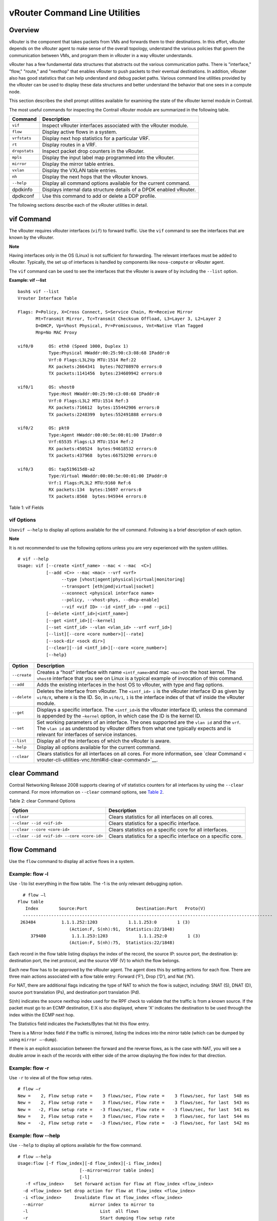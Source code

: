 vRouter Command Line Utilities
==============================

 

Overview
--------

vRouter is the component that takes packets from VMs and forwards them
to their destinations. In this effort, vRouter depends on the vRouter
agent to make sense of the overall topology, understand the various
policies that govern the communication between VMs, and program them in
vRouter in a way vRouter understands.

vRouter has a few fundamental data structures that abstracts out the
various communication paths. There is "interface," "flow," "route," and
"nexthop" that enables vRouter to push packets to their eventual
destinations. In addition, vRouter also has good statistics that can
help understand and debug packet paths. Various command line utilities
provided by the vRouter can be used to display these data structures and
better understand the behavior that one sees in a compute node.

This section describes the shell prompt utilities available for
examining the state of the vRouter kernel module in Contrail.

The most useful commands for inspecting the Contrail vRouter module are
summarized in the following table.

+---------------+-----------------------------------------------------+
| Command       | Description                                         |
+===============+=====================================================+
| ``vif``       | Inspect vRouter interfaces associated with the      |
|               | vRouter module.                                     |
+---------------+-----------------------------------------------------+
| ``flow``      | Display active flows in a system.                   |
+---------------+-----------------------------------------------------+
| ``vrfstats``  | Display next hop statistics for a particular VRF.   |
+---------------+-----------------------------------------------------+
| ``rt``        | Display routes in a VRF.                            |
+---------------+-----------------------------------------------------+
| ``dropstats`` | Inspect packet drop counters in the vRouter.        |
+---------------+-----------------------------------------------------+
| ``mpls``      | Display the input label map programmed into the     |
|               | vRouter.                                            |
+---------------+-----------------------------------------------------+
| ``mirror``    | Display the mirror table entries.                   |
+---------------+-----------------------------------------------------+
| ``vxlan``     | Display the VXLAN table entries.                    |
+---------------+-----------------------------------------------------+
| ``nh``        | Display the next hops that the vRouter knows.       |
+---------------+-----------------------------------------------------+
| ``--help``    | Display all command options available for the       |
|               | current command.                                    |
+---------------+-----------------------------------------------------+
| dpdkinfo      | Displays internal data structure details of a DPDK  |
|               | enabled vRouter.                                    |
+---------------+-----------------------------------------------------+
| dpdkconf      | Use this command to add or delete a DDP profile.    |
+---------------+-----------------------------------------------------+

The following sections describe each of the vRouter utilities in detail.

vif Command
-----------

The vRouter requires vRouter interfaces (``vif``) to forward traffic.
Use the ``vif`` command to see the interfaces that are known by the
vRouter.

**Note**

Having interfaces only in the OS (Linux) is not sufficient for
forwarding. The relevant interfaces must be added to vRouter. Typically,
the set up of interfaces is handled by components like ``nova-compute``
or vRouter agent.

The ``vif`` command can be used to see the interfaces that the vRouter
is aware of by including the ``--list`` option.

.. raw:: html

   <div id="jd0e162" class="sample" dir="ltr">

**Example: vif --list**

.. raw:: html

   <div class="output" dir="ltr">

::

   bash$ vif --list
   Vrouter Interface Table

   Flags: P=Policy, X=Cross Connect, S=Service Chain, Mr=Receive Mirror
          Mt=Transmit Mirror, Tc=Transmit Checksum Offload, L3=Layer 3, L2=Layer 2
          D=DHCP, Vp=Vhost Physical, Pr=Promiscuous, Vnt=Native Vlan Tagged
          Mnp=No MAC Proxy

   vif0/0      OS: eth0 (Speed 1000, Duplex 1)
               Type:Physical HWaddr:00:25:90:c3:08:68 IPaddr:0
               Vrf:0 Flags:L3L2Vp MTU:1514 Ref:22
               RX packets:2664341  bytes:702708970 errors:0
               TX packets:1141456  bytes:234609942 errors:0

   vif0/1      OS: vhost0
               Type:Host HWaddr:00:25:90:c3:08:68 IPaddr:0
               Vrf:0 Flags:L3L2 MTU:1514 Ref:3
               RX packets:716612  bytes:155442906 errors:0
               TX packets:2248399  bytes:552491888 errors:0

   vif0/2      OS: pkt0
               Type:Agent HWaddr:00:00:5e:00:01:00 IPaddr:0
               Vrf:65535 Flags:L3 MTU:1514 Ref:2
               RX packets:450524  bytes:94618532 errors:0
               TX packets:437968  bytes:66753290 errors:0

   vif0/3      OS: tap519615d8-a2
               Type:Virtual HWaddr:00:00:5e:00:01:00 IPaddr:0
               Vrf:1 Flags:PL3L2 MTU:9160 Ref:6
               RX packets:134  bytes:15697 errors:0
               TX packets:8568  bytes:945944 errors:0

.. raw:: html

   </div>

.. raw:: html

   </div>

Table 1: vif Fields

.. raw:: html

   <table data-cellspacing="0" style="border-top:thin solid black;" width="99%">
   <colgroup>
   <col style="width: 50%" />
   <col style="width: 50%" />
   </colgroup>
   <thead>
   <tr class="header">
   <th style="text-align: left;"><p>vif Output Field</p></th>
   <th style="text-align: left;"><p>Description</p></th>
   </tr>
   </thead>
   <tbody>
   <tr class="odd">
   <td style="text-align: left;"><p><code class="inline" data-v-pre="">vif0/X</code></p></td>
   <td style="text-align: left;"><p>The vRouter assigned name, where 0 is the router ID and X is the index allocated to the interface within the vRouter.</p></td>
   </tr>
   <tr class="even">
   <td style="text-align: left;"><p><code class="inline" data-v-pre="">OS: pkt0</code></p></td>
   <td style="text-align: left;"><p>The <code class="inline" data-v-pre="">pkt0</code> (in this case) is the name of the actual OS (Linux) visible interface name. For physical interfaces, the speed and the duplex settings are also displayed.</p></td>
   </tr>
   <tr class="odd">
   <td style="text-align: left;"><p><code class="inline" data-v-pre="">Type:xxxxx</code></p></td>
   <td style="text-align: left;"><p><code class="inline" data-v-pre="">Type:Virtual HWaddr:00:00:5e:00:01:00 IPaddr:0 </code></p>
   <p>The type of interface and its IP address, as defined by vRouter. The values can be different from what is seen in the OS. Types defined by vRouter include:</p>
   <ul>
   <li><p>Virtual – Interface of a virtual machine (VM).</p></li>
   <li><p>Physical – Physical interface (NIC) in the system.</p></li>
   <li><p>Host – An interface toward the host.</p></li>
   <li><p>Agent – An interface used to trap packets to the vRouter agent when decisions need to be made for the forwarding path.</p></li>
   </ul></td>
   </tr>
   <tr class="even">
   <td style="text-align: left;"><p><code class="inline" data-v-pre="">Vrf:xxxxx</code></p></td>
   <td style="text-align: left;"><p><code class="inline" data-v-pre=""> Vrf:65535 Flags:L3 MTU:1514 Ref:2 </code></p>
   <p>The identifier of the <code class="inline" data-v-pre="">vrf</code> to which the interface is assigned, the flags set on the interface, the MTU as understood by vRouter, and a reference count of how many individual entities actually hold reference to the interface (mainly of debugging value).</p>
   <p>Flag options identify that the following are enabled for the interface:</p>
   <ul>
   <li><p>P - ​Policy. All traffic that comes to vRouter from this interface are subjected to policy.</p></li>
   <li><p>L3 - ​Layer 3 forwarding</p></li>
   <li><p>L2 - ​Layer 2 bridging</p></li>
   <li><p>X - Cross connect mode, only set on physical and host interfaces, indicating that packets are moved between physical and host directly, with minimal intervention by vRouter. Typically set when the agent is not alive or not in good shape.</p></li>
   <li><p>​Mt - Mirroring transmit direction. All packets that egresses this interface are mirrored.</p></li>
   <li><p>​ Mr - Mirroring receive direction​. All packets that ingresses this interface will be mirrored.</p></li>
   <li><p>Tc - ​Checksum offload on the transmit side. Valid only on the physical interface.</p></li>
   </ul></td>
   </tr>
   <tr class="odd">
   <td style="text-align: left;"><p><code class="inline" data-v-pre="">Rx</code></p></td>
   <td style="text-align: left;"><p><code class="inline" data-v-pre="">RX packets:60  bytes:4873 errors:0 </code></p>
   <p>Packets received by vRouter from this interface.</p></td>
   </tr>
   <tr class="even">
   <td style="text-align: left;"><p><code class="inline" data-v-pre="">Tx</code></p></td>
   <td style="text-align: left;"><p><code class="inline" data-v-pre="">TX packets:21  bytes:2158 errors:0</code></p>
   <p>Packets transmitted out by vRouter on this interface.</p></td>
   </tr>
   </tbody>
   </table>

.. raw:: html

   <div id="jd0e289" class="example" dir="ltr">

vif Options
~~~~~~~~~~~

Use\ ``vif –-help`` to display all options available for the vif
command. Following is a brief description of each option.

**Note**

It is not recommended to use the following options unless you are very
experienced with the system utilities.

::

   # vif --help
   Usage: vif [--create <intf_name> --mac < --mac  <C>]
              [--add <C>> --mac <mac> --vrf <vrf>
                    --type [vhost|agent|physical|virtual|monitoring]
                    --transport [eth|pmd|virtual|socket]
                    --xconnect <physical interface name>
                    --policy, --vhost-phys, --dhcp-enable]
                    --vif <vif ID> --id <intf_id> --pmd --pci]
              [--delete <intf_id>|<intf_name>]
              [--get <intf_id>][--kernel]
              [--set <intf_id> --vlan <vlan_id> --vrf <vrf_id>]
              [--list][--core <core number>][--rate]
              [--sock-dir <sock dir>]
              [--clear][--id <intf_id>][--core <core_number>]
              [--help}

.. raw:: html

   </div>

+--------------+------------------------------------------------------+
| Option       | Description                                          |
+==============+======================================================+
| ``--create`` | Creates a “host” interface with name                 |
|              | ``<intf_name>``\ and mac ``<mac>``\ on the host      |
|              | kernel. The ``vhost0`` interface that you see on     |
|              | Linux is a typical example of invocation of this     |
|              | command.                                             |
+--------------+------------------------------------------------------+
| ``--add``    | Adds the existing interfaces in the host OS to       |
|              | vRouter, with type and flag options.                 |
+--------------+------------------------------------------------------+
| ``--delete`` | Deletes the interface from vRouter. The              |
|              | ``<intf_id> i`` is the vRouter interface ID as given |
|              | by ``vif0/X``, where ``X`` is the ID. So, in         |
|              | ``vif0/1``, ``1`` is the interface index of that vif |
|              | inside the vRouter module.                           |
+--------------+------------------------------------------------------+
| ``--get``    | Displays a specific interface. The ``<intf_id>``\ is |
|              | the vRouter interface ID, unless the command is      |
|              | appended by the ``—kernel`` option, in which case    |
|              | the ID is the kernel ID.                             |
+--------------+------------------------------------------------------+
| ``--set``    | Set working parameters of an interface. The ones     |
|              | supported are the ``vlan id`` and the ``vrf``. The   |
|              | ``vlan id`` as understood by vRouter differs from    |
|              | what one typically expects and is relevant for       |
|              | interfaces of service instances.                     |
+--------------+------------------------------------------------------+
| ``--list``   | Display all of the interfaces of which the vRouter   |
|              | is aware.                                            |
+--------------+------------------------------------------------------+
| ``--help``   | Display all options available for the current        |
|              | command.                                             |
+--------------+------------------------------------------------------+
| ``--clear``  | Clears statistics for all interfaces on all cores.   |
|              | For more information, see `clear                     |
|              | Command <                                            |
|              | vrouter-cli-utilities-vnc.html#id-clear-command>`__. |
+--------------+------------------------------------------------------+

clear Command
-------------

Contrail Networking Release 2008 supports clearing of vif statistics
counters for all interfaces by using the ``--clear`` command. For more
information on ``--clear`` command options, see
`Table 2 <vrouter-cli-utilities-vnc.html#clear-command>`__.

Table 2: clear Command Options

+----------------------------------+----------------------------------+
| Option                           | Description                      |
+==================================+==================================+
| ``--clear``                      | Clears statistics for all        |
|                                  | interfaces on all cores.         |
+----------------------------------+----------------------------------+
| ``--clear --id <vif-id>``        | Clears statistics for a specific |
|                                  | interface.                       |
+----------------------------------+----------------------------------+
| ``--clear --core <core-id>``     | Clears statistics on a specific  |
|                                  | core for all interfaces.         |
+----------------------------------+----------------------------------+
| ``--clear                        | Clears statistics for a specific |
| --id <vif-id> --core <core-id>`` | interface on a specific core.    |
+----------------------------------+----------------------------------+

flow Command
------------

Use the ``flow`` command to display all active flows in a system.

.. raw:: html

   <div id="jd0e495" class="example" dir="ltr">

Example: flow -l
~~~~~~~~~~~~~~~~

Use ``-l``\ to list everything in the flow table. The -1 is the only
relevant debugging option.

::

     # flow –l  
   Flow table
      Index        Source:Port                   Destination:Port   Proto(V)
     ------------------------------------------------------------------------------------------------- 
    263484          1.1.1.252:1203            1.1.1.253:0        1 (3)
                       (Action:F, S(nh):91,  Statistics:22/1848)
        379480          1.1.1.253:1203            1.1.1.252:0        1 (3) 
                       (Action:F, S(nh):75,  Statistics:22/1848)     

.. raw:: html

   </div>

​Each record in the flow table listing displays the index of the record,
the source IP: source port, the destination ip: destination port, the
inet protocol, and the source VRF (V) to which the flow belongs.

Each new flow has to be approved by the vRouter agent. The agent does
this by setting actions for each flow. There are three main actions
associated with a flow table entry: Forward (‘F’), Drop (‘D’), and Nat
(‘N’).

For NAT, there are additional flags indicating the type of NAT to which
the flow is subject, including: SNAT (S), DNAT (D), source port
translation (Ps), and destination port translation (Pd).

S(nh) indicates the source nexthop index used for the RPF check to
validate that the traffic is from a known source. If the packet must go
to an ECMP destination, E:X is also displayed, where ‘X’ indicates the
destination to be used through the index within the ECMP next hop.

The Statistics field indicates the Packets/Bytes that hit this flow
entry.

There is a Mirror Index field if the traffic is mirrored, listing the
indices into the mirror table (which can be dumped by using
``mirror –-dump``).

If there is an explicit association between the forward and the reverse
flows, as is the case with NAT, you will see a double arrow in each of
the records with either side of the arrow displaying the flow index for
that direction.

.. raw:: html

   <div id="jd0e523" class="example" dir="ltr">

Example: flow -r
~~~~~~~~~~~~~~~~

Use ``-r`` to view all of the flow setup rates.

::

   # flow –r  
   New =    2, Flow setup rate =    3 flows/sec, Flow rate =    3 flows/sec, for last  548 ms  
   New =    2, Flow setup rate =    3 flows/sec, Flow rate =    3 flows/sec, for last  543 ms  
   New =   -2, Flow setup rate =   -3 flows/sec, Flow rate =   -3 flows/sec, for last  541 ms  
   New =    2, Flow setup rate =    3 flows/sec, Flow rate =    3 flows/sec, for last  544 ms  
   New =   -2, Flow setup rate =   -3 flows/sec, Flow rate =   -3 flows/sec, for last  542 ms  

.. raw:: html

   </div>

.. raw:: html

   <div id="jd0e534" class="example" dir="ltr">

Example: flow --help
~~~~~~~~~~~~~~~~~~~~

Use ``--help`` to display all options available for the flow command.

::

   # flow –-help  
   Usage:flow [-f flow_index][-d flow_index][-i flow_index]
                           [--mirror=mirror table index]
                           [-l]
      -f <flow_index>    Set forward action for flow at flow_index <flow_index>
     -d <flow_index> Set drop action for flow at flow_index <flow_index>
     -i <flow_index>     Invalidate flow at flow_index <flow_index>
     --mirror                  mirror index to mirror to
     -l                            List  all flows
     -r                            Start dumping flow setup rate
     --help                    Print this help     

.. raw:: html

   </div>

vrfstats Command
----------------

Use ``vrfstats`` to display statistics per next hop for a ``vrf``. It is
typically used to determine if packets are hitting the expected next
hop.

.. raw:: html

   <div id="jd0e559" class="example" dir="ltr">

Example: vrfstats --dump
~~~~~~~~~~~~~~~~~~~~~~~~

The ``—dump`` option displays the statistics for all VRFs that have seen
traffic. In the following example, there was traffic only in
``Vrf 0``\ (the public VRF). ``Receives`` shows the number of packets
that came in the fabric destined to this location. ``Encaps`` shows the
number of packets destined to the fabric.

If there is VM traffic going out on the fabric, the respective tunnel
counters will increment. ​

::

    # vrfstats --dump
     Vrf: 0
     Discards 414, Resolves 3, Receives 165334
     Ecmp Composites 0, L3 Mcast Composites 0, L2 Mcast Composites 0, Fabric Composites 0, Multi Proto Composites 0
     Udp Tunnels 0, Udp Mpls Tunnels 0, Gre Mpls Tunnels 0
     L2 Encaps 0, Encaps 130955

.. raw:: html

   </div>

.. raw:: html

   <div id="jd0e581" class="example" dir="ltr">

Example: vrfstats --get 0​
~~~~~~~~~~~~~~~~~~~~~~~~~~

Use ``--get 0`` to retrieve statistics for a particular ``vrf``.

::

    # vrfstats --get 0
     Vrf: 0
     Discards 418, Resolves 3, Receives 166929
     Ecmp Composites 0, L3 Mcast Composites 0, L2 Mcast Composites 0, Fabric Composites 0, Multi Proto Composites 0
     Udp Tunnels 0, Udp Mpls Tunnels 0, Gre Mpls Tunnels 0
     L2 Encaps 0, Encaps 132179 

.. raw:: html

   </div>

.. raw:: html

   <div id="jd0e595" class="example" dir="ltr">

​Example: ​vrfstats --help
~~~~~~~~~~~~~~~~~~~~~~~~~~

::

   Usage: vrfstats --get <vrf>
                                      --dump
                                      --help

   --get <vrf>           Displays packet statistics for the vrf <vrf>

   --dump          Displays packet statistics for all vrfs

   --help              Displays this help message

.. raw:: html

   </div>

rt Command
----------

Use the rt command to display all routes in a VRF.

.. raw:: html

   <div id="jd0e608" class="example" dir="ltr">

Example: rt --dump
~~~~~~~~~~~~~~~~~~

The following example displays ``inet`` family routes for ``vrf 0``.

::

   # rt --dump 0

   Kernel IP routing table 0/0/unicast

   Destination             PPL        Flags        Label        Nexthop

   0.0.0.0/8                0                        -              5

   1.0.0.0/8                0                        -              5

   2.0.0.0/8                0                        -              5

   3.0.0.0/8                0                        -              5

   4.0.0.0/8                0                        -              5

   5.0.0.0/8                0                        -              5

.. raw:: html

   </div>

In this example output, the first line displays the routing table that
is being dumped. In ``0/0/unicast``, the first 0 is for the router ID,
the next 0 is for the VRF ID, and unicast identifies the unicast table.
The vRouter maintains separate tables for unicast and multicast routes.
​ By default, if the ``—table``\ option is not specified, only the
unicast table is dumped.

Each record in the table output specifies the destination prefix length,
the parent route prefix length from which this route has been expanded,
the flags for the route, the MPLS label if the destination is a VM in
another location, and the next hop ID. To understand the second field
“PPL”, it is good to keep in mind that the unicast routing table is
internally implemented as an ‘mtrie’.

The ``Flags`` field can have two values. ``L`` indicates that the label
field is valid, and ``H`` indicates that ``vroute`` should proxy arp for
this IP.

The ``Nexthop`` field indicates the next hop ID to which the route
points.

.. raw:: html

   <div id="jd0e651" class="example" dir="ltr">

Example: rt --dump --table mcst
~~~~~~~~~~~~~~~~~~~~~~~~~~~~~~~

To dump the multicast table, use the ``—table`` option with ``mcst`` as
the argument.

::

   # rt --dump 0 --table mcst

   Kernel IP routing table 0/0/multicast

   (Src,Group)                                  Nexthop

   0.0.0.0,255.255.255.255  

.. raw:: html

   </div>

dropstats Command
-----------------

Use the dropstats command to see packet drop counters in vRouter. Use
the dropstats --debug command to view the Cloned Original counters.

.. raw:: html

   <div id="jd0e682" class="example" dir="ltr">

Example: dropstats
~~~~~~~~~~~~~~~~~~

::

   (vrouter-agent-dpdk)[root@nodec56 /]$ dropstats
   Invalid IF                    0
   Trap No IF                    0
   IF TX Discard                 0
   IF Drop                       0
   IF RX Discard                 0

   Flow Unusable                 0
   Flow No Memory                0
   Flow Table Full               0
   Flow NAT no rflow             0
   Flow Action Drop              0
   Flow Action Invalid           0
   Flow Invalid Protocol         0
   Flow Queue Limit Exceeded     0
   New Flow Drops                0
   Flow Unusable (Eviction)      0

   Original Packet Trapped       0

   Discards                      0
   TTL Exceeded                  0
   Mcast Clone Fail              0

   Invalid NH                    2
   Invalid Label                 0
   Invalid Protocol              0
   Etree Leaf to Leaf            0
   Bmac/ISID Mismatch            0
   Rewrite Fail                  0
   Invalid Mcast Source          0
   Packet Loop                   0

   Push Fails                    0
   Pull Fails                    0
   Duplicated                    0
   Head Alloc Fails              0
   PCOW fails                    0
   Invalid Packets               0

   Misc                          0
   Nowhere to go                 0
   Checksum errors               0
   No Fmd                        0
   Invalid VNID                  0
   Fragment errors               0
   Invalid Source                0
   Jumbo Mcast Pkt with DF Bit   0
   No L2 Route                   0
   Memory Failures               0
   Fragment Queueing Failures    0
   No Encrypt Path Failures      0
   Invalid HBS received packet   0

   VLAN fwd intf failed TX       0
   VLAN fwd intf failed enq      0

   (vrouter-agent-dpdk)[root@nodec56 /]$ dropstats --debug
   Cloned Original               0

.. raw:: html

   </div>

**Note**

Cloned Original drops are still included in the Drops section in the
output of the vif --list command.

.. raw:: html

   <div id="jd0e698" class="example" dir="ltr">

dropstats ARP Block
~~~~~~~~~~~~~~~~~~~

GARP packets from VMs are dropped by vRouter, an expected behavior. In
the example output, the first counter GARP indicates how many packets
were dropped.

ARP requests that are not handled by vRouter are dropped, for example,
requests for a system that is not a host. These drops are counted
by\ ``ARP notme``\ counters.

The ``Invalid ARPs`` counter is incremented when the Ethernet protocol
is ARP, but the ARP operation was neither a request nor a response.

.. raw:: html

   </div>

.. raw:: html

   <div id="jd0e714" class="example" dir="ltr">

dropstats Interface Block
~~~~~~~~~~~~~~~~~~~~~~~~~

``Invalid IF`` counters are incremented normally during transient
conditions, and should not be a concern.

``Trap No IF`` counters are incremented when vRouter is not able to find
the interface to trap the packets to vRouter agent, and should not
happen in a working system.

``IF TX Discard`` and ``IF RX Discard`` counters are incremented when
vRouter is not in a state to transmit and receive packets, and typically
happens when vRouter goes through a reset state or when the module is
unloaded.

``IF Drop``\ counters indicate packets that are dropped in the interface
layer. The increase can typically happen when interface settings are
wrong.

.. raw:: html

   </div>

.. raw:: html

   <div id="jd0e737" class="example" dir="ltr">

dropstats Flow Block
~~~~~~~~~~~~~~~~~~~~

When packets go through flow processing, the first packet in a flow is
cached and the vRouter agent is notified so it can take actions on the
packet according to the policies configured. If more packets arrive
after the first packet but before the agent makes a decision on the
first packet, then those new packets are dropped. The dropped packets
are tracked by the Flow unusable counter.

The ``Flow No Memory`` counter increments when the flow block doesn't
have enough memory to perform internal operations.

The ``Flow Table Full`` counter increments when the vRouter cannot
install a new flow due to lack of available slots. A particular flow can
only go in certain slots, and if all those slots are occupied, packets
are dropped. It is possible that the flow table is not full, but the
counter might increment.

The ``Flow NAT no rflow`` counter tracks packets that are dropped when
there is no reverse flow associated with a forward flow that had action
set as NAT. For NAT, the vRouter needs both forward and reverse flows to
be set properly. If they are not set, packets are dropped.

The ``Flow Action Drop`` counter tracks packets that are dropped due to
policies that prohibit a flow.

The ``Flow Action Invalid`` counter usually does not increment in the
normal course of time, and can be ignored.

The ``Flow Invalid Protocol`` usually does not increment in the normal
course of time, and can be ignored.

The ``Flow Queue Limit Exceeded`` usually does not increment in the
normal course of time, and can be ignored.

.. raw:: html

   </div>

.. raw:: html

   <div id="jd0e778" class="example" dir="ltr">

dropstats Miscellaneous Operational Block
~~~~~~~~~~~~~~~~~~~~~~~~~~~~~~~~~~~~~~~~~

The ``Discard`` counter tracks packets that hit a discard next hop. For
various reasons interpreted by the agent and during some transient
conditions, a route can point to a discard next hop. When packets hit
that route, they are dropped.

The ``TTL Exceeded`` counter increments when the MPLS time-to-live goes
to zero.

The ``Mcast Clone Fail`` happens when the vRouter is not able to
replicate a packet for flooding.

The ``Cloned Original``\ is an internal tracking counter. It is harmless
and can be ignored.

The ``Invalid NH``\ counter tracks the number of packets that hit a next
hop that was not in a state to be used (usually in transient conditions)
or a next hop that was not expected, or no next hops when there was a
next hop expected. Such increments happen rarely, and should not
continuously increment.

The ``Invalid Label``\ counter tracks packets with an MPLS label
unusable by vRouter because the value is not in the expected range.

The ``Invalid Protocol``\ ​typically increments when the IP header is
corrupt.

The ``Rewrite Fail``\ counter tracks the number of times vRouter was not
able to write next hop rewrite data to the packet.

The ``Invalid Mcast Source`` tracks the multicast packets that came from
an unknown or unexpected source and thus were dropped.

The ``Duplicated`` counter tracks the number of duplicate packets that
are created after dropping the original packets. An original packet is
duplicated when generic send offload (GSO) is enabled in the vRouter or
the original packet is unable to include the header information of the
vRouter agent.

The ``Invalid Source``\ counter tracks the number of packets that came
from an invalid or unexpected source and thus were dropped.

The remaining counters are of value only to developers.

.. raw:: html

   </div>

mpls Command
------------

The ``mpls`` utility command displays the input label map that has been
programmed in the vRouter.

.. raw:: html

   <div id="jd0e850" class="example" dir="ltr">

Example: mpls --dump
~~~~~~~~~~~~~~~~~~~~

The ``—dump`` command dumps the complete label map. The output is
divided into two columns. The first field is the label and the second is
the next hop corresponding to the label. When an MPLS packet with the
specified label arrives in the vRouter, it uses the next hop
corresponding to the label to forward the packet.

::

   # mpls –dump

   MPLS Input Label Map



      Label    NextHop

     ----------------------

       16          9

       17          11

.. raw:: html

   </div>

.. raw:: html

   <div id="jd0e861" class="example" dir="ltr">

You can inspect the operation on ``nh 9``\ as follows:

::

   # nh --get 9

   Id:009  Type:Encap     Fmly: AF_INET  Flags:Valid, Policy,   Rid:0  Ref_cnt:4

           EncapFmly:0806 Oif:3 Len:14 Data:02 d0 60 aa 50 57 00 25 90 c3 08 69 08 00

.. raw:: html

   </div>

.. raw:: html

   <div id="jd0e870" class="example" dir="ltr">

The nh output shows that the next hop directs the packet to go out on
the interface with index 3 (``Oif:3``) with the given rewrite data.

To check the index of 3, use the following:

::

   # vif –get 3

   vif0/3  OS: tapd060aa50-57

           Type:Virtual HWaddr:00:00:5e:00:01:00 IPaddr:0

           Vrf:1 Flags:PL3L2 MTU:9160 Ref:6

           RX packets:1056  bytes:103471 errors:0

           TX packets:1041  bytes:102372 errors:0

.. raw:: html

   </div>

.. raw:: html

   <div id="jd0e881" class="example" dir="ltr">

The\ ``-get 3`` output shows that the index of 3 corresponds to a tap
interface that goes to a VM.

You can also dump individual entries in the map using the ``—get``
option, as follows:

::

   # mpls –get 16

   MPLS Input Label Map



      Label    NextHop

   -----------------------

        16         9

.. raw:: html

   </div>

.. raw:: html

   <div id="jd0e895" class="example" dir="ltr">

Example: mpls -help
~~~~~~~~~~~~~~~~~~~

::

   # mpls –help

   Usage: mpls --dump

              mpls --get <label>

              mpls --help


   --dump  Dumps the mpls incoming label map

   --get       Dumps the entry corresponding to label <label>
                 in the label map

   --help     Prints this help message

.. raw:: html

   </div>

mirror Command
--------------

Use the ``mirror`` command to dump the mirror table entries.

.. raw:: html

   <div id="jd0e911" class="example" dir="ltr">

Example: Inspect Mirroring
~~~~~~~~~~~~~~~~~~~~~~~~~~

The following example inspects a mirror configuration where traffic is
mirrored from network\ ``vn1 (1.1.1.0/24)``\ to network
``vn2 (2.2.2.0/24)``. A ping is run from 1.1.1.253 to 2.2.2.253, where
both IPs are valid VM IPs, then the flow table is listed:

::

   # flow -l

   Flow table

   Index              Source:Port        Destination:Port    Proto(V)

   -------------------------------------------------------------------------

   135024               2.2.2.253:1208            1.1.1.253:0        1 (1)

                    (Action:F, S(nh):17,  Statistics:208/17472 Mirror Index : 0)



   387324               1.1.1.253:1208            2.2.2.253:0        1 (1)

                     (Action:F, S(nh):8,  Statistics:208/17472 Mirror Index : 0)

.. raw:: html

   </div>

In the example output, ``Mirror Index:0`` is listed, it is the index to
the mirror table. The mirror table can be dumped with the\ ``—dump``
option, as follows:

.. raw:: html

   <div id="jd0e933" class="example" dir="ltr">

::

   # mirror --dump

   Mirror Table

   Index    NextHop    Flags    References

   ------------------------------------------------

      0            18                     3

.. raw:: html

   </div>

The mirror table entries point to next hops. In the example, the index 0
points to next hop 18. The ``References`` indicate the number of flow
entries that point to this entry.

A next hop get operation on ID 18 is performed as follows:

.. raw:: html

   <div id="jd0e943" class="example" dir="ltr">

::

   # nh --get 18

   Id:018  Type:Tunnel    Fmly: AF_INET  Flags:Valid, Udp,   Rid:0  Ref_cnt:2

           Oif:0 Len:14 Flags Valid, Udp,  Data:00 00 00 00 00 00 00 25 90 c3 08 69 08 00

           Vrf:-1  Sip:192.168.1.10  Dip:250.250.2.253

           Sport:58818 Dport:8099

.. raw:: html

   </div>

The ``nh --get`` output shows that mirrored packets go to a system with
IP 250.250.2.253. The packets are tunneled as a UDP datagram and sent to
the destination. ``Vrf:-1`` indicates that a lookup has to be done in
the source ``Vrf`` for the destination.

You can also get an individual mirror table entry using the ``—get``
option, as follows:

.. raw:: html

   <div id="jd0e962" class="example" dir="ltr">

::

   # mirror --get 10

   Mirror Table

   Index    NextHop    Flags    References

   -----------------------------------------------

    10         1                           1

.. raw:: html

   </div>

.. raw:: html

   <div id="jd0e965" class="example" dir="ltr">

Example: mirror --help
~~~~~~~~~~~~~~~~~~~~~~

::

   # mirror --help

   Usage:  mirror --dump

           mirror --get <index>

           mirror --help

   --dump  Dumps the mirror table

   --get       Dumps the mirror entry corresponding to index <index>

   --help     Prints this help message

.. raw:: html

   </div>

vxlan Command
-------------

The vxlan command can be used to dump the VXLAN table. The vxlan table
maps a network ID to a next hop, similar to an MPLS table.

If a packet comes with a VXLAN header and if the VNID is one of those in
the table, the vRouter will use the next hop identified to forward the
packet.

.. raw:: html

   <div id="jd0e980" class="example" dir="ltr">

Example: vxlan --dump​
~~~~~~~~~~~~~~~~~~~~~~

::

   # vxlan --dump

   VXLAN Table

   VNID    NextHop

   ---------------------

     4         16

     5         16

.. raw:: html

   </div>

.. raw:: html

   <div id="jd0e985" class="example" dir="ltr">

Example: vxlan --get
~~~~~~~~~~~~~~~~~~~~

You can use the ``—get`` option to dump a specific entry, as follows:

::

   # vxlan --get 4

   VXLAN Table

    VNID    NextHop

   ----------------------

     4         16

.. raw:: html

   </div>

.. raw:: html

   <div id="jd0e996" class="example" dir="ltr">

Example: vxlan --help
~~~~~~~~~~~~~~~~~~~~~

::

   # vxlan --help

   Usage:  vxlan --dump

           vxlan --get <vnid>

           vxlan --help

   --dump  Dumps the vxlan table

   --get   Dumps the entry corresponding to <vnid>

   --help  Prints this help message

.. raw:: html

   </div>

nh Command
----------

The ``nh`` command enables you to inspect the next hops that are known
by the vRouter. Next hops tell the vRouter the next location to send a
packet in the path to its final destination. The processing of the
packet differs based on the type of the next hop. The next hop types are
described in the following table.

+-----------------------+---------------------------------------------+
| Next Hop Type         | Description                                 |
+=======================+=============================================+
| ``Receive``           | Indicates that the packet is destined for   |
|                       | itself and the vRouter should perform Layer |
|                       | 4 protocol processing. As an example, all   |
|                       | packets destined to the host IP will hit    |
|                       | the receive next hop in the default VRF.    |
|                       | Similarly, all traffic destined to the VMs  |
|                       | hosted by the server and tunneled inside a  |
|                       | GRE will hit the receive next hop in the    |
|                       | default VRF first, because the outer packet |
|                       | that carries the traffic to the VM is that  |
|                       | of the server.                              |
+-----------------------+---------------------------------------------+
| ``Encap (Interface)`` | Used only to determine the outgoing         |
|                       | interface and the Layer 2 information. As   |
|                       | an example, when two VMs on the same server |
|                       | communicate with each other, the routes for |
|                       | each of them point to an encap next hop,    |
|                       | because the only information needed is the  |
|                       | Layer 2 information to send the packet to   |
|                       | the tap interface of the destination VM. A  |
|                       | packet destined to a VM hosted on one       |
|                       | server from a VM on a different server will |
|                       | also hit an encap next hop, after tunnel    |
|                       | processing.                                 |
+-----------------------+---------------------------------------------+
| ``Tunnel``            | Encapsulates VM traffic in a tunnel and     |
|                       | sends it to the server that hosts the       |
|                       | destination VM. There are different types   |
|                       | of tunnel next hops, based on the type of   |
|                       | tunnels used. vRouter supports two main     |
|                       | tunnel types for Layer 3 traffic: MPLSoGRE  |
|                       | and MPLSoUDP. For Layer 2 traffic, a VXLAN  |
|                       | tunnel is used. A typical tunnel next hop   |
|                       | indicates the kind of tunnel, the rewrite   |
|                       | information, the outgoing interface, and    |
|                       | the source and destination server IPs.      |
+-----------------------+---------------------------------------------+
| ``Discard``           | A catch-all next hop. If there is no route  |
|                       | for a destination, the packet hits the      |
|                       | discard next hop, which drops the packet.   |
+-----------------------+---------------------------------------------+
| ``Resolve``           | Used by the agent to lazy install Layer 2   |
|                       | rewrite information.                        |
+-----------------------+---------------------------------------------+
| ``Composite``         | Groups a set of next hops, called component |
|                       | next hops or sub next hops. Typically used  |
|                       | when multi-destination distribution is      |
|                       | needed, for example for multicast, ECMP,    |
|                       | and so on.                                  |
+-----------------------+---------------------------------------------+
| ``Vxlan``             | A VXLAN tunnel is used for Layer 2 traffic. |
|                       | A typical tunnel next hop indicates the     |
|                       | kind of tunnel, the rewrite information,    |
|                       | the outgoing interface, and the source and  |
|                       | destination server IPs.                     |
+-----------------------+---------------------------------------------+

.. raw:: html

   <div id="jd0e1081" class="example" dir="ltr">

Example: nh --list
~~~~~~~~~~~~~~~~~~

::

   Id:000  Type:Drop      Fmly: AF_INET  Flags:Valid,   Rid:0  Ref_cnt:1781

   Id:001  Type:Resolve   Fmly: AF_INET  Flags:Valid,   Rid:0  Ref_cnt:244

   Id:004  Type:Receive  Fmly: AF_INET  Flags:Valid, Policy,   Rid:0

                  Ref_cnt:2 Oif:1

   Id:007  Type:Encap     Fmly: AF_INET  Flags:Valid, Multicast,   Rid:0  Ref_cnt:3

           EncapFmly:0806 Oif:3 Len:14 Data:ff ff ff ff ff ff 00 25 90 c4 82 2c 08 00

   Id:010  Type:Encap     Fmly:AF_BRIDGE  Flags:Valid, L2,   Rid:0  Ref_cnt:3

           EncapFmly:0000 Oif:3 Len:0 Data:

   Id:012  Type:Vxlan Vrf  Fmly: AF_INET  Flags:Valid,   Rid:0  Ref_cnt:2

           Vrf:1

   Id:013  Type:Composite  Fmly: AF_INET  Flags:Valid, Fabric,   Rid:0  Ref_cnt:3

           Sub NH(label): 19(1027)

   Id:014  Type:Composite  Fmly: AF_INET  Flags:Valid, Multicast, L3,   Rid:0  Ref_cnt:3

           Sub NH(label): 13(0) 7(0)

   Id:015  Type:Composite  Fmly:AF_BRIDGE  Flags:Valid, Multicast, L2,   Rid:0  Ref_cnt:3

           Sub NH(label): 13(0) 10(0)

   Id:016  Type:Tunnel    Fmly: AF_INET  Flags:Valid, MPLSoGRE,   Rid:0  Ref_cnt:1

           Oif:2 Len:14 Flags Valid, MPLSoGRE,  Data:00 25 90 aa 09 a6 00 25 90 c4 82 2c 08 00

           Vrf:0  Sip:10.204.216.72  Dip:10.204.216.21

   Id:019  Type:Tunnel    Fmly: AF_INET  Flags:Valid, MPLSoUDP,   Rid:0  Ref_cnt:7

           Oif:2 Len:14 Flags Valid, MPLSoUDP,  Data:00 25 90 aa 09 a6 00 25 90 c4 82 2c 08 00

           Vrf:0  Sip:10.204.216.72  Dip:10.204.216.21

   Id:020  Type:Composite  Fmly:AF_UNSPEC  Flags:Valid, Multi Proto,   Rid:0  Ref_cnt:2

           Sub NH(label): 14(0) 15(0)

.. raw:: html

   </div>

.. raw:: html

   <div id="jd0e1086" class="example" dir="ltr">

Example: nh --get
~~~~~~~~~~~~~~~~~

Use the\ ``--get``\ option to display information for a single next hop.

::

   # nh –get 9

   Id:009  Type:Encap     Fmly:AF_BRIDGE  Flags:Valid, L2,   Rid:0  Ref_cnt:4

           EncapFmly:0000 Oif:3 Len:0 Data:

.. raw:: html

   </div>

.. raw:: html

   <div id="jd0e1097" class="example" dir="ltr">

Example: nh --help
~~~~~~~~~~~~~~~~~~

::

   # nh –help

   Usage: nh --list

          nh --get <nh_id>

          nh --help

   --list  Lists All Nexthops

   --get   <nh_id> Displays nexthop corresponding to <nh_id>

   --help  Displays this help message

.. raw:: html

   </div>

dpdkinfo Command
----------------

In Contrail Networking Release 2008, the ``dpdkinfo`` command enables
you to see the details of the internal data structures of a DPDK enabled
vRouter.

.. raw:: html

   <div id="jd0e1114" class="example" dir="ltr">

dpdkinfo Options
~~~~~~~~~~~~~~~~

Use\ ``dpdkinfo –-help`` to display all options available for the
dpdkinfo command. The dpdkinfo command options are described in the
following table:

.. raw:: html

   </div>

+------------------------------+--------------------------------------+
| Option                       | Description                          |
+==============================+======================================+
| ``--bond``                   | Displays the bond interface          |
|                              | information for primary and backup   |
|                              | devices in a bond interface.         |
+------------------------------+--------------------------------------+
| ``--lacp all``               | Displays the Link Aggregation        |
|                              | Control Protocol (LACP)              |
|                              | configuration for Slow and Fast LACP |
|                              | timers along with port details of    |
|                              | actor and partner interfaces in a    |
|                              | LACP exchange.                       |
+------------------------------+--------------------------------------+
| ``--mempool all``            | Displays summary of used and         |
|                              | available memory buffers from all    |
|                              | memory pools.                        |
+------------------------------+--------------------------------------+
| ``--mempool <mempool_name>`` | Displays information about the       |
|                              | specified memory pool.               |
+------------------------------+--------------------------------------+
| ``--stats eth``              | Displays NIC statistics information  |
|                              | for the packets received (Rx) and    |
|                              | transmitted (Tx) by the vRouter.     |
+------------------------------+--------------------------------------+
| ``--xstats all``             | Displays extended NIC statistics     |
|                              | information from NIC cards.          |
+------------------------------+--------------------------------------+
| ``--xstats=<interface-id>``  | Displays extended NIC information of |
|                              | the primary and backup devices for   |
|                              | the given interface-id ( Primary->0, |
|                              | Slave_0->1, Slave_1 ->2 ).           |
+------------------------------+--------------------------------------+
| ``--lcore``                  | Displays the Rx queue mapped         |
|                              | interfaces along with Queue ID.      |
+------------------------------+--------------------------------------+
| ``--app``                    | Displays the overall application     |
|                              | information like actual physical     |
|                              | interface name, number of cores,     |
|                              | VLAN, queues, and so on.             |
+------------------------------+--------------------------------------+
| dpdkinfo --ddp list          | Displays the list of DDP profiles    |
|                              | added in the vRouter.                |
+------------------------------+--------------------------------------+

.. raw:: html

   <div id="jd0e1223" class="example" dir="ltr">

Example: dpdkinfo --bond
~~~~~~~~~~~~~~~~~~~~~~~~

The dpdkinfo --bond displays the following information for primary and
backup devices: actor/partner status, actor/partner key, actor/partner
system priority, actor/partner MAC address, actor/partner port priority,
actor/partner port number, and so on.

::

   dpdkinfo --bond
   No. of bond slaves: 2
   Bonding Mode: 802.3AD Dynamic Link Aggregation
   Transmit Hash Policy: Layer 3+4 (IP Addresses + UDP Ports) transmit load balancing
   MII status: UP
   MII Link Speed: 1000 Mbps
   MII Polling Interval (ms): 10
   Up Delay (ms): 0
   Down Delay (ms): 0
   Driver: net_bonding

   802.3ad info :
   LACP Rate: slow
   Aggregator selection policy (ad_select): Stable
   System priority: 32512
   System MAC address:00:50:00:00:00:00
   Active Aggregator Info: 
           Aggregator ID: 0
           Number of ports: 2 
           Actor Key: 4096
           Partner Key: 0
           Partner Mac Address: 00:00:80:7a:9b:05

   Slave Interface(0): 0000:02:00.0 
   Slave Interface Driver: net_ixgbe
   MII status: DOWN
   MII Link Speed: 0 Mbps
   Permanent HW addr:00:aa:7b:93:00:00
   Aggregator ID: 13215
   Duplex: half
   Bond MAC addr:ac:1f:6b:a5:0f:de
   Details actor lacp pdu: 
           system priority: 0
           system mac address:00:aa:7b:93:00:00
           port key: 0
           port priority: 0
           port number: 63368
           port state: 0 () 

   Details partner lacp pdu: 
           system priority: 15743
           system mac address:00:00:80:01:9c:05
           port key: 0
           port priority: 0
           port number: 28836
           port state: 117 (ACT AGG COL DIST DEF ) 

   Slave Interface(1): 0000:02:00.1 
   Slave Interface Driver: net_ixgbe
   MII status: UP
   MII Link Speed: 1000 Mbps
   Permanent HW addr:ac:1f:6b:a5:0f:df
   Aggregator ID: 1
   Duplex: full
   Bond MAC addr:ac:1f:6b:a5:0f:df
   Details actor lacp pdu: 
           system priority: 65535
           system mac address:ac:1f:6b:a5:0f:df
           port key: 17
           port priority: 255
           port number: 2
           port state: 61 (ACT AGG SYNC COL DIST ) 

   Details partner lacp pdu: 
           system priority: 127
           system mac address:ec:3e:f7:5f:f0:40
           port key: 3
           port priority: 127
           port number: 10
           port state: 63 (ACT TIMEOUT AGG SYNC COL DIST )

.. raw:: html

   </div>

.. raw:: html

   <div id="jd0e1235" class="example" dir="ltr">

Example: dpdkinfo --lacp all
~~~~~~~~~~~~~~~~~~~~~~~~~~~~

The dpdkinfo --lacp all command displays the following information for
primary devices: LACP rate and LACP configuration details, which include
Fast periodic (ms), Slow periodic (ms), Short timeout (ms), Long timeout
(ms), LACP packet statistics for Tx and Rx counters, and so on. Also,
dpdkinfo --lacp all displays actor and partner port status details of
all the backup devices.

::

   dpdkinfo --lacp all
   LACP Rate: fast

   Fast periodic (ms): 900
   Slow periodic (ms): 29000
   Short timeout (ms): 3000
   Long timeout (ms): 90000
   Aggregate wait timeout (ms): 2000
   Tx period (ms): 500
   Update timeout (ms): 100
   Rx marker period (ms): 2000

   Slave Interface(0): 0000:04:00.0 
   Details actor lacp pdu: 
          port state: 63 (ACT TIMEOUT AGG SYNC COL DIST ) 

   Details partner lacp pdu: 
          port state: 61 (ACT AGG SYNC COL DIST ) 

   Slave Interface(1): 0000:04:00.1 
   Details actor lacp pdu: 
          port state: 63 (ACT TIMEOUT AGG SYNC COL DIST ) 

   Details partner lacp pdu: 
          port state: 61 (ACT AGG SYNC COL DIST ) 

   LACP Packet Statistics:
                 Tx     Rx
   0000:04:00.0  6      28
   0000:04:00.1  7      30

.. raw:: html

   </div>

.. raw:: html

   <div id="jd0e1249" class="example" dir="ltr">

Example: dpdkinfo --mempool all and dpdk --mempool <mempool-name>
~~~~~~~~~~~~~~~~~~~~~~~~~~~~~~~~~~~~~~~~~~~~~~~~~~~~~~~~~~~~~~~~~

The dpdkinfo --mempool all displays a summary of the memory pool
information of the primary and backup devices, which include number of
available memory pools, size of the memory pool, and so on.

The dpdk --mempool <mempool-name> displays detailed information of the
memory pool you have specified in the command.

::

   dpdkinfo --mempool all

   ---------------------------------------------------
   Name                 Size       Used     Available
   ---------------------------------------------------
   rss_mempool          16384       620       15765
   frag_direct_mempool   4096        0         4096
   frag_indirect_mempool 4096        0         4096
   slave_port0_pool      8193        0         8193
   packet_mbuf_pool      8192        4         8188
   slave_port1_pool      8193       125        8068

    dpdkinfo --mempool rss_mempool
   rss_mempool
   flags = 10
   nb_mem_chunks = 77
   size = 16384
   populated_size = 16384
   header_size = 64
   elt_size = 9648
   trailer_size = 80
   total_obj_size = 9792
   private_data_size = 64
   avg bytes/object = 9856.000000
   Internal cache infos:
           cache_size=256
           cache_count[0]=65
           cache_count[8]=219
           cache_count[9]=2
           cache_count[10]=156
           cache_count[11]=195
   total_cache_count=637
   common_pool_count=15137

.. raw:: html

   </div>

.. raw:: html

   <div id="jd0e1268" class="example" dir="ltr">

Example: dpdkinfo --stats eth
~~~~~~~~~~~~~~~~~~~~~~~~~~~~~

The dpdkinfo --stats eth command reads Rx and Tx packets statistics from
the NIC card and displays the information.

::

   dpdkinfo --stats eth
   Master Info: 
   RX Device Packets:1289, Bytes:148651, Errors:0, Nombufs:0
   Dropped RX Packets:0
   TX Device Packets:2051, Bytes:237989, Errors:0
   Queue Rx: [0]1289 
         Tx: [0]2051 
         Rx Bytes: [0]148651 
         Tx Bytes: [0]234429 
         Errors:
   ---------------------------------------------------------------------

   Slave Info(0000:02:00.0): 
   RX Device Packets:0, Bytes:0, Errors:0, Nombufs:0
   Dropped RX Packets:0
   TX Device Packets:0, Bytes:0, Errors:0
   Queue Rx:
         Tx:
         Rx Bytes:
         Tx Bytes:
         Errors:
   ---------------------------------------------------------------------

   Slave Info(0000:02:00.1): 
   RX Device Packets:1289, Bytes:148651, Errors:0, Nombufs:0
   Dropped RX Packets:0
   TX Device Packets:2051, Bytes:237989, Errors:0
   Queue Rx: [0]1289 
         Tx: [0]2051 
         Rx Bytes: [0]148651 
         Tx Bytes: [0]234429 
         Errors:

.. raw:: html

   </div>

.. raw:: html

   <div id="jd0e1279" class="example" dir="ltr">

Example: dpdkinfo --xstats
~~~~~~~~~~~~~~~~~~~~~~~~~~

The dpdkinfo --xstats command reads the Rx and Tx from the NIC cards and
displays the packet statistics in detail.

::

   dpdkinfo --xstats
   Master Info: 
   Rx Packets: 
           rx_good_packets: 1459
           rx_q0packets: 1459
   Tx Packets: 
           tx_good_packets: 2316
           tx_q0packets: 2316
   Rx Bytes: 
           rx_good_bytes: 161175
           rx_q0bytes: 161175
   Tx Bytes: 
           tx_good_bytes: 265755
           tx_q0bytes: 261915
   Errors: 
   Others: 
   ---------------------------------------------------------------------

   Slave Info(0):0000:02:00.0 
   Rx Packets: 
   Tx Packets: 
   Rx Bytes: 
   Tx Bytes: 
   Errors: 
           mac_local_errors: 2
   Others: 
   ---------------------------------------------------------------------

   Slave Info(1):0000:02:00.1 
   Rx Packets: 
           rx_good_packets: 1459
           rx_q0packets: 1459
           rx_size_64_packets: 677
           rx_size_65_to_127_packets: 641
           rx_size_128_to_255_packets: 54
           rx_size_256_to_511_packets: 48
           rx_size_512_to_1023_packets: 3
           rx_size_1024_to_max_packets: 36
           rx_broadcast_packets: 3 
           rx_multicast_packets: 772
           rx_total_packets: 1461
   Tx Packets: 
           tx_good_packets: 2316
           tx_q0packets: 2316
           tx_total_packets: 2316
           tx_size_64_packets: 276
           tx_size_65_to_127_packets: 582
           tx_size_128_to_255_packets: 1433  
           tx_size_256_to_511_packets: 4
           tx_size_512_to_1023_packets: 3 
           tx_size_1024_to_max_packets: 18
           tx_multicast_packets: 1431
           tx_broadcast_packets: 9
   Rx Bytes: 
           rx_good_bytes: 161175
           rx_q0bytes: 161175
           rx_total_bytes: 161567
   Tx Bytes: 
           tx_good_bytes: 265755
           tx_q0bytes: 261915
   Errors: 
           mac_local_errors: 2
   Others: 
           out_pkts_untagged: 2316

.. raw:: html

   </div>

.. raw:: html

   <div id="jd0e1290" class="example" dir="ltr">

Example: dpdkinfo --lcore
~~~~~~~~~~~~~~~~~~~~~~~~~

The dpdkinfo --lcore displays Logical core (lcore) information, which
includes number of forwarding lcores, the interfaces mapped to the
lcore, and queue-ID of the interfaces.

::

   dpdkinfo --lcore
   No. of forwarding lcores: 2 
   No. of interfaces: 4 
   Lcore 0: 
           Interface: bond0.102           Queue ID: 0 
           Interface: vhost0              Queue ID: 0 

   Lcore 1: 
           Interface: bond0.102           Queue ID: 1 
           Interface: tapd1b53efb-9e      Queue ID: 0

.. raw:: html

   </div>

.. raw:: html

   <div id="jd0e1302" class="example" dir="ltr">

dpdkinfo --app
~~~~~~~~~~~~~~

The dpdkinfo --app command displays the following information:

-  Application related information about number of lcores, the names of
   the existing​ backup interfaces, and so on.

-  For VLAN configured devices the command displays VLAN​ name, tag, and
   vlan_vif name.

-  For bond interfaces the command displays ethdev information, which
   include Max rx queues, Max tx queues, Reta size, Port id, number of
   ethdev slaves, Tapdev information, and so on.

-  Monitoring interface names (if available) and SR-IOV information,
   which includes logical core, ethdev port ID, and driver name.

.. raw:: html

   <!-- -->

::

   dpdkinfo --app
   No. of lcores: 12 
   No. of forwarding lcores: 2 
   Fabric interface: bond0.102
   Slave interface(0): enp2s0f0 
   Slave interface(1): enp2s0f1 
   Vlan name: bond0 
   Vlan tag: 102 
   Vlan vif: bond0 
   Ethdev (Master):
           Max rx queues: 128
           Max tx queues: 64
           Ethdev nb rx queues: 2
           Ethdev nb tx queues: 64
           Ethdev nb rss queues: 2 
           Ethdev reta size: 128
           Ethdev port id: 2
           Ethdev nb slaves: 2 
           Ethdev slaves: 0 1 0 0 0 0 

   Ethdev (Slave 0): 0000:02:00.0
           Nb rx queues: 2
           Nb tx queues: 64
           Ethdev reta size: 128

   Ethdev (Slave 1): 0000:02:00.1
           Nb rx queues: 2
           Nb tx queues: 64
           Ethdev reta size: 128

   Tapdev:
           fd: 39 vif name: bond0 
           fd: 48 vif name: vhost0

.. raw:: html

   </div>

.. raw:: html

   <div id="jd0e1326" class="example" dir="ltr">

Example: dpdkinfo --ddp list
~~~~~~~~~~~~~~~~~~~~~~~~~~~~

In Contrail Networking Release 2011, you can use the dpdkinfo --ddp list
command to display the list of DDP profiles added in the vRouter.

The dpdkinfo --ddp list displays a summary of the DDP profile added in
the vRouter. The summary of the profile information includes tracking ID
of the profile, version number, and profile name.

::

   (contrail-tools)[root@cs-scale-02 /]$ dpdkinfo --ddp list
   Profile count is: 1
    
   Profile 0:
   Track id:     0x8000000c
   Version:      1.0.0.0
   Profile name: L2/L3 over MPLSoGRE/MPLSoUDP

.. raw:: html

   </div>

dpdkconf Command
----------------

In Contrail Networking Release 2011, the ``dpdkconf`` command enables
you to configure a DPDK enabled vRouter. In release 2011, you can use
the ``dpdkconf`` command to enable or delete a DDP profile in vRouter.

.. raw:: html

   <div id="jd0e1357" class="example" dir="ltr">

Example: dpdkconf --ddp add
~~~~~~~~~~~~~~~~~~~~~~~~~~~

Use the dpdkconf --ddp add command during runtime to enable a DDP
profile in a DPDK enabled vRouter.

::

   (contrail-tools)[root@cs-scale-02 /]$ dpdkconf --ddp add
   Programming DDP image mplsogreudp - success

.. raw:: html

   </div>

.. raw:: html

   <div id="jd0e1368" class="example" dir="ltr">

Example: dpdkconf --ddp delete
~~~~~~~~~~~~~~~~~~~~~~~~~~~~~~

Use the dpdkconf --ddp delete command to delete a DDP profile, which is
already loaded in the vRouter.

::

   (contrail-tools)[root@cs-scale-02 /]$ dpdkconf --ddp delete
   vr_dpdk_ddp_del: Removed DDP image mplsogreudp - success

.. raw:: html

   </div>

.. raw:: html

   <div class="table">

.. raw:: html

   <div class="caption">

Release History Table

.. raw:: html

   </div>

.. raw:: html

   <div class="table-row table-head">

.. raw:: html

   <div class="table-cell">

Release

.. raw:: html

   </div>

.. raw:: html

   <div class="table-cell">

Description

.. raw:: html

   </div>

.. raw:: html

   </div>

.. raw:: html

   <div class="table-row">

.. raw:: html

   <div class="table-cell">

`2011 <#jd0e1331>`__

.. raw:: html

   </div>

.. raw:: html

   <div class="table-cell">

In Contrail Networking Release 2011, you can use the dpdkinfo --ddp list
command to display the list of DDP profiles added in the vRouter.

.. raw:: html

   </div>

.. raw:: html

   </div>

.. raw:: html

   <div class="table-row">

.. raw:: html

   <div class="table-cell">

`2011 <#jd0e1349>`__

.. raw:: html

   </div>

.. raw:: html

   <div class="table-cell">

In Contrail Networking Release 2011, the ``dpdkconf`` command enables
you to configure a DPDK enabled vRouter. In release 2011, you can use
the ``dpdkconf`` command to enable or delete a DDP profile in vRouter.

.. raw:: html

   </div>

.. raw:: html

   </div>

.. raw:: html

   <div class="table-row">

.. raw:: html

   <div class="table-cell">

`2008 <#jd0e427>`__

.. raw:: html

   </div>

.. raw:: html

   <div class="table-cell">

Contrail Networking Release 2008 supports clearing of vif statistics
counters for all interfaces by using the ``--clear`` command.

.. raw:: html

   </div>

.. raw:: html

   </div>

.. raw:: html

   <div class="table-row">

.. raw:: html

   <div class="table-cell">

`2008 <#jd0e1109>`__

.. raw:: html

   </div>

.. raw:: html

   <div class="table-cell">

In Contrail Networking Release 2008, the ``dpdkinfo`` command enables
you to see the details of the internal data structures of a DPDK enabled
vRouter.

.. raw:: html

   </div>

.. raw:: html

   </div>

.. raw:: html

   </div>

 
